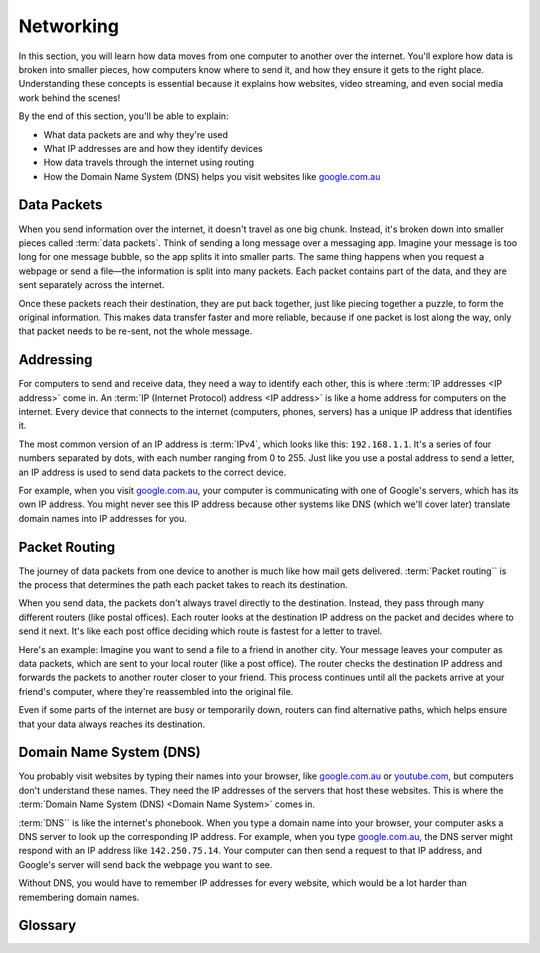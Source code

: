 Networking
====================

In this section, you will learn how data moves from one computer to another over the 
internet. You'll explore how data is broken into smaller pieces, how computers know 
where to send it, and how they ensure it gets to the right place. Understanding these 
concepts is essential because it explains how websites, video streaming, and even 
social media work behind the scenes!

By the end of this section, you'll be able to explain:

*   What data packets are and why they're used
*   What IP addresses are and how they identify devices
*   How data travels through the internet using routing
*   How the Domain Name System (DNS) helps you visit websites like 
    `google.com.au <google.com.au>`_

Data Packets
------------------

When you send information over the internet, it doesn't travel as one big chunk. 
Instead, it's broken down into smaller pieces called :term:`data packets`. Think of 
sending a long message over a messaging app. Imagine your message is too long for 
one message bubble, so the app splits it into smaller parts. The same thing happens 
when you request a webpage or send a file—the information is split into many packets. 
Each packet contains part of the data, and they are sent separately across the internet.

Once these packets reach their destination, they are put back together, just like 
piecing together a puzzle, to form the original information. This makes data transfer 
faster and more reliable, because if one packet is lost along the way, only that 
packet needs to be re-sent, not the whole message.

Addressing
------------------------------------

For computers to send and receive data, they need a way to identify each other, this is 
where :term:`IP addresses <IP address>` come in. An 
:term:`IP (Internet Protocol) address <IP address>` is like a home address for 
computers on the internet. Every device that connects to the internet (computers, 
phones, servers) has a unique IP address that identifies it.

The most common version of an IP address is :term:`IPv4`, which looks like this: 
``192.168.1.1``. It's a series of four numbers separated by dots, with each number 
ranging from 0 to 255. Just like you use a postal address to send a letter, an 
IP address is used to send data packets to the correct device.

For example, when you visit `google.com.au <https://google.com.au>`_, your computer 
is communicating with one of Google's servers, which has its own IP address. You might 
never see this IP address because other systems like DNS (which we'll cover later) 
translate domain names into IP addresses for you.

Packet Routing
------------------------------------

The journey of data packets from one device to another is much like how mail gets 
delivered. :term:`Packet routing`` is the process that determines the path each packet 
takes to reach its destination.

When you send data, the packets don't always travel directly to the destination. 
Instead, they pass through many different routers (like postal offices). Each router 
looks at the destination IP address on the packet and decides where to send it next. 
It's like each post office deciding which route is fastest for a letter to travel.

Here's an example: Imagine you want to send a file to a friend in another city. 
Your message leaves your computer as data packets, which are sent to your local router 
(like a post office). The router checks the destination IP address and forwards the 
packets to another router closer to your friend. This process continues until all 
the packets arrive at your friend's computer, where they're reassembled into the 
original file.

Even if some parts of the internet are busy or temporarily down, routers can find 
alternative paths, which helps ensure that your data always reaches its destination.

Domain Name System (DNS)
------------------------------------

You probably visit websites by typing their names into your browser, like 
`google.com.au <https://google.com.au>`_ or `youtube.com <youtube.com>`_, but computers 
don't understand these names. They need the IP addresses of the servers that host these 
websites. This is where the :term:`Domain Name System (DNS) <Domain Name System>` comes 
in.

:term:`DNS`` is like the internet's phonebook. When you type a domain name into your 
browser, your computer asks a DNS server to look up the corresponding IP address. 
For example, when you type `google.com.au <https://google.com.au>`_, the DNS server 
might respond with an IP address like ``142.250.75.14``. Your computer can then send a 
request to that IP address, and Google's server will send back the webpage you want to 
see.

Without DNS, you would have to remember IP addresses for every website, which would be 
a lot harder than remembering domain names.

Glossary
------------------------------------

.. glossary::

    Internet Protocol
        TODO

    IPv4
        TODO

    IP Address
        TODO

    Data packets
        TODO

    Domain Name System
        TODO

    DNS
        See :term:`Domain Name System`


    Packet Routing
        TODO